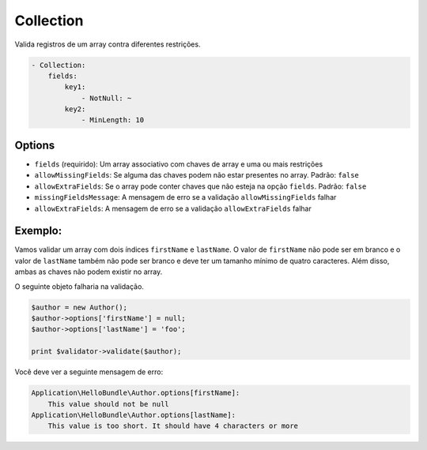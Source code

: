 Collection
==========

Valida registros de um array contra diferentes restrições.

.. code-block:: yaml

    - Collection:
        fields:
            key1:
                - NotNull: ~
            key2:
                - MinLength: 10

Options
-------

* ``fields`` (requirido): Um array associativo com chaves de array e uma ou mais
  restrições
* ``allowMissingFields``: Se alguma das chaves podem não estar presentes no array.
  Padrão: ``false``
* ``allowExtraFields``: Se o array pode conter chaves que não esteja na opção
  ``fields``. Padrão: ``false``
* ``missingFieldsMessage``: A mensagem de erro se a validação ``allowMissingFields``
  falhar
* ``allowExtraFields``: A mensagem de erro se a validação ``allowExtraFields`` 
  falhar

Exemplo:
--------

Vamos validar um array com dois índices ``firstName`` e ``lastName``. O valor de
``firstName`` não pode ser em branco e o valor de ``lastName`` também não pode ser 
branco e deve ter um tamanho mínimo de quatro caracteres. Além disso, ambas as chaves
não podem existir no array.

.. configuration-block::

    .. code-block:: yaml

        # Application/HelloBundle/Resources/config/validation.yml
        Application\HelloBundle\Author:
            properties:
                options:
                    - Collection:
                        fields:
                            firstName:
                                - NotBlank: ~
                            lastName:
                                - NotBlank: ~
                                - MinLength: 4
                        allowMissingFields: true

    .. code-block:: xml

        <!-- Application/HelloBundle/Resources/config/validation.xml -->
        <class name="Application\HelloBundle\Author">
            <property name="options">
                <constraint name="Collection">
                    <option name="fields">
                        <value key="firstName">
                            <constraint name="NotNull" />
                        </value>
                        <value key="lastName">
                            <constraint name="NotNull" />
                            <constraint name="MinLength">4</constraint>
                        </value>
                    </option>
                    <option name="allowMissingFields">true</option>
                </constraint>
            </property>
        </class>

    .. code-block:: php

        // Application/HelloBundle/Author.php
        class Author
        {
            /**
             * @validation:Collection(
             *   fields = {
             *     "firstName" = @validation:NotNull,
             *     "lastName" = { @validation:NotBlank, @validation:MinLength(4) }
             *   },
             *   allowMissingFields = true
             * )
             */
            private $options = array();
        }

O seguinte objeto falharia na validação.

.. code-block:: php

    $author = new Author();
    $author->options['firstName'] = null;
    $author->options['lastName'] = 'foo';

    print $validator->validate($author);

Você deve ver a seguinte mensagem de erro:

.. code-block:: text

    Application\HelloBundle\Author.options[firstName]:
        This value should not be null
    Application\HelloBundle\Author.options[lastName]:
        This value is too short. It should have 4 characters or more
